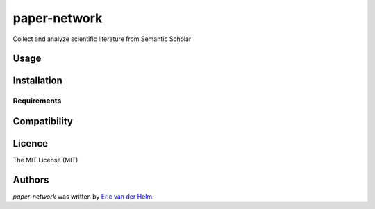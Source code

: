 paper-network
=============


.. image:: https://img.shields.io/pypi/v/papernetwork.svg
    :target: https://pypi.python.org/pypi/papernetwork
    :alt: Latest PyPI version

.. image:: https://travis-ci.com/EvdH0/papernetwork.svg?token=Fxxpxvyc3NhNSDqPmztx&branch=master
   :target: https://travis-ci.com/EvdH0/papernetwork
   :alt: Latest Travis CI build status

Collect and analyze scientific literature from Semantic Scholar

Usage
-----

Installation
------------

Requirements
^^^^^^^^^^^^

Compatibility
-------------

Licence
-------
The MIT License (MIT)


Authors
-------

`paper-network` was written by `Eric van der Helm <i@iric.nl>`_.
